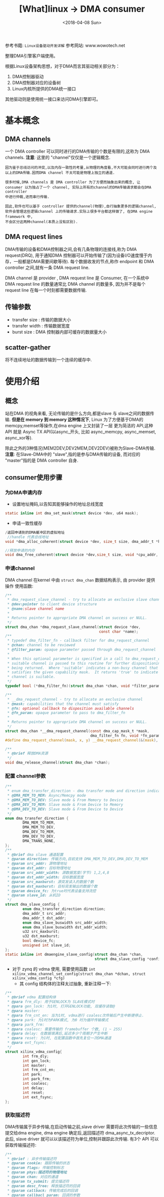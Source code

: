 #+TITLE: [What]linux -> DMA consumer
#+DATE:  <2018-04-08 Sun> 
#+TAGS: driver
#+LAYOUT: post 
#+CATEGORIES: linux, driver, DMA
#+NAME: <linux_driver_DMA_client.org>
#+OPTIONS: ^:nil 
#+OPTIONS: ^:{}

参考书籍: =Linux设备驱动开发详解=
参考网站: www.wowotech.net

整理DMA引擎客户端使用。
#+BEGIN_HTML
<!--more-->
#+END_HTML
根据Linux设备架构思想，对于DMA而言其驱动相关部分为：
1. DMA控制器驱动
2. DMA控制器对应的设备树
3. Linux内核所提供的DMA统一接口

其他驱动则是使用统一接口来访问DMA引擎即可。
* 基本概念
** DMA channels
一个 DMA controller 可以同时进行的DMA传输的个数是有限的,这称为 DMA channels.
*注意*: 这里的 "channel"仅仅是一个逻辑概念.
#+begin_example
因为鉴于总线访问的冲突,以及内存一致性的考量,从物理的角度看,不大可能会同时进行两个及以上的DMA传输.因而DMA channel 不太可能是物理上独立的通道.

很多时候,DMA channels 是 DMA controller 为了方便而抽象出来的概念, 让 consumer 以为独占了一个 channel, 实际上所有的channel的DMA传输请求都会在DMA controller
中进行仲裁,进而串行传输.

因此,软件也可以基于 controller 提供的channel(物理),自行抽象更多的逻辑channel, 软件会管理这些逻辑channel 上的传输请求.实际上很多平台都这样做了, 在DMA engine framework 中,
不会区分这两种channel(本质上没有区别).
#+end_example
** DMA request lines
DMA传输的设备和DMA控制器之间,会有几条物理的连接线,称为 DMA request(DRQ), 用于通知DMA 控制器可以开始传输了(因为设备I/O速度慢于内存，一般都是DMA需要间歇等待).
每个数据收发的节点,称作 endpoint 和 DMA controller 之间,就有一条 DMA request line.

DMA channel 是 provider , DMA request line 是 Consumer, 在一个系统中 DMA request line 的数量通常比 DMA channel 的数量多, 因为并不是每个 request line 在每一个时刻都需要数据传输.
** 传输参数
- transfer size : 传输的数据大小
- transfer width : 传输数据宽度
- burst size : DMA 控制器内部可缓存的数据量大小
** scatter-gather 
将不连续地址的数据传输到一个连续的缓存中.
* 使用介绍
** 概念
站在DMA 的视角来看, 无论传输的是什么方向,都是slave 与 slave之间的数据传输.
*但是在 memory 到 memory 这种情况下*, Linux 为了方便基于DMA的 memcpy,memset等操作,在dma engine 上又封装了一层
更为简洁的 API,这种 API 就是 Async TX API(以async_开头, 比如 async_memcpy, async_memset, async_xor等).

[[./dma_engineAPI.jpg]]

除此之外的3种情况(MEM2DEV,DEV2MEM,DEV2DEV)被称为Slave-DMA传输.
*注意*: 在Slave-DMA中的 "slave",指的是参与DMA传输的设备, 而对应的 "master"指的是 DMA controller 自身.
** consumer使用步骤
*** 为DMA申请内存
- 设置地址掩码,以告知其能够操作的地址总线宽度
#+BEGIN_SRC c
static inline int dma_set_mask(struct device *dev, u64 mask);
#+END_SRC
- 申请一致性缓存
#+BEGIN_SRC c
/返回申请到的DMA缓冲区的虚拟地址
 //handle 代表总线地址
void *dma_alloc_coherent(struct device *dev, size_t size, dma_addr_t *handle, gfp_t gfp);

//释放申请的内存
void dma_free_coherent(struct device *dev,size_t size, void *cpu_addr, dma_addr_t handle);
#+END_SRC
*** 申请channel
DMA channel 在kernel 中由 =struct dma_chan= 数据结构表示, 由 provider 提供操作
使用函数: 
#+BEGIN_SRC c
/**
 ,* dma_request_slave_channel - try to allocate an exclusive slave channel
 ,* @dev:pointer to client device structure
 ,* @name:slave channel name
 ,*
 ,* Returns pointer to appropriate DMA channel on success or NULL.
 ,*/
struct dma_chan *dma_request_slave_channel(struct device *dev,
                                           const char *name);
/**
 ,* typedef dma_filter_fn - callback filter for dma_request_channel
 ,* @chan: channel to be reviewed
 ,* @filter_param: opaque parameter passed through dma_request_channel
 ,*
 ,* When this optional parameter is specified in a call to dma_request_channel a
 ,* suitable channel is passed to this routine for further dispositioning before
 ,* being returned.  Where 'suitable' indicates a non-busy channel that
 ,* satisfies the given capability mask.  It returns 'true' to indicate that the
 ,* channel is suitable.
 ,*/
typedef bool (*dma_filter_fn)(struct dma_chan *chan, void *filter_param);

/**
 ,* __dma_request_channel - try to allocate an exclusive channel
 ,* @mask: capabilities that the channel must satisfy
 ,* @fn: optional callback to disposition available channels
 ,* @fn_param: opaque parameter to pass to dma_filter_fn
 ,*
 ,* Returns pointer to appropriate DMA channel on success or NULL.
 ,*/
struct dma_chan *__dma_request_channel(const dma_cap_mask_t *mask,
                                       dma_filter_fn fn, void *fn_param);
#define dma_request_channel(mask, x, y) __dma_request_channel(&(mask), x, y)

/**
 ,* @brief 释放DMA资源
 ,*/
void dma_release_channel(struct dma_chan *chan);
#+END_SRC
*** 配置 channel参数
#+BEGIN_SRC c
/**
 ,* enum dma_transfer_direction - dma transfer mode and direction indicator
 ,* @DMA_MEM_TO_MEM: Async/Memcpy mode
 ,* @DMA_MEM_TO_DEV: Slave mode & From Memory to Device
 ,* @DMA_DEV_TO_MEM: Slave mode & From Device to Memory
 ,* @DMA_DEV_TO_DEV: Slave mode & From Device to Device
 ,*/
enum dma_transfer_direction {
        DMA_MEM_TO_MEM,
        DMA_MEM_TO_DEV,
        DMA_DEV_TO_MEM,
        DMA_DEV_TO_DEV,
        DMA_TRANS_NONE,
};
/**
 ,* @brief dma slave 通道配置
 ,* @param direction: 传输方向,目前支持 DMA_MEM_TO_DEV,DMA_DEV_TO_MEM
 ,* @param src_addr: 源物理地址
 ,* @param dst_addr: 目标物理地址
 ,* @param src_addr_width: 源数据宽度(字节) 1,2,4,8
 ,* @param dst_addr_width: 目标数据宽度
 ,* @param src_maxburst: 源突发读入的数据个数
 ,* @param dst_maxburst: 目标突发输出的数据个数
 ,* @param device_fc: 为true时代表设备支持流控
 ,* @param slave_id: 从机ID
 ,*/
struct dma_slave_config {
        enum dma_transfer_direction direction;
        dma_addr_t src_addr;
        dma_addr_t dst_addr;
        enum dma_slave_buswidth src_addr_width;
        enum dma_slave_buswidth dst_addr_width;
        u32 src_maxburst;
        u32 dst_maxburst;
        bool device_fc;
        unsigned int slave_id;
};
static inline int dmaengine_slave_config(struct dma_chan *chan,
                                         struct dma_slave_config *config);
#+END_SRC
- 对于 zynq 的 vdma 使用, 需要使用函数 =int xilinx_vdma_channel_set_config(struct dma_chan *dchan, struct xilinx_vdma_config *cfg)=
  + 其 config 结构体的注释太过抽象, 重新注释一下:
#+BEGIN_SRC c
/**
 ,* @brief vdma 配置结构体
 ,* @para frm_dly: 用于GENLOCK为 SLAVE模式时
 ,* @para gen_lock: 为1时, 打开GENLOCK功能, 双缓存读取@
 ,* @para master:
 ,* @para frm_cnt_en: 当为1时, vdma进行 coalesc次传输后产生中断便停止.
 ,* @para park: 为1时为PARK模式, 为0 时为循环传输模式
 ,* @para park_frm:
 ,* @para coalesc: 需要传输的 framebuffer 个数, (1 ~ 255)
 ,* @para delay: 在数据填满后,延迟多少个周期才产生中断
 ,* @para reset: 为1时, 在配置函数中首先复位一次DMA通道
 ,* @para ext_fsync:
 ,*/
struct xilinx_vdma_config{
        int frm_dly;
        int gen_lock;
        int master;
        int frm_cnt_en;
        int park;
        int park_frm;
        int coalesc;
        int delay;
        int reset;
        int ext_fsync;
};
#+END_SRC
*** 获取描述符
DMA传输属于异步传输,在启动传输之前,slave driver 需要将此次传输的一些信息提交给dma engine, dma engine 确定后,返回描述符 dma_async_tx_decriptor.
此后, slave driver 就可以以该描述符为单位,控制并跟踪此次传输.
有3个 API 可以获取传输描述符:
#+BEGIN_SRC c
/**
 ,* @brief : 异步传输描述符
 ,* @param cookie: 跟踪传输的状态
 ,* @param flags: 传输控制标志
 ,* @param phys:描述符的物理地址
 ,* @param chan: 对应的通道
 ,* @param tx_submit: 提交描述符
 ,* @param desc_free: 释放描述符的回调
 ,* @param callback: 传输完成后的回调 
 ,* @param callbacl_param: 回调的参数
 ,* @next: 下一个描述符
 ,*/
struct dma_async_tx_descriptor {
        dma_cookie_t cookie;
        enum dma_ctrl_flags flags; /* not a 'long' to pack with cookie */
        dma_addr_t phys;
        struct dma_chan *chan;
        dma_cookie_t (*tx_submit)(struct dma_async_tx_descriptor *tx);
        int (*desc_free)(struct dma_async_tx_descriptor *tx);
        dma_async_tx_callback callback;
        void *callback_param;
        struct dmaengine_unmap_data *unmap;
        #ifdef CONFIG_ASYNC_TX_ENABLE_CHANNEL_SWITCH
        struct dma_async_tx_descriptor *next;
        struct dma_async_tx_descriptor *parent;
        spinlock_t lock;
        #endif
};
/**
 ,* @brief :使用sg链表进行传输
 ,* @param sgl: sg数组地址
 ,* @param sg_len: sg数组长度
 ,* @param dir: 方向
 ,* @param flag: 传输控制标志(enum dma_ctrl_flags)
 ,*/
static inline struct dma_async_tx_descriptor *dmaengine_prep_slave_sg(
        struct dma_chan *chan, struct scatterlist *sgl,unsigned int sg_len,
        enum dma_transfer_direction dir, unsigned long flags);
/**
 ,* @brief: 用于一定长度的单次或多次传输
 ,* @param buf_addr :传输的地址
 ,* @param buf_len : 传输的长度
 ,* @param period_len: 每隔多少个字节产生一次中断
 ,* @param dir: 传输方向
 ,*/
static inline struct dma_async_tx_descriptor *dmaengine_prep_dma_cyclic(
        struct dma_chan *chan, dma_addr_t buf_addr, size_t buf_len,
        size_t period_len, enum dma_transfer_direction dir,
        unsigned long flags);

/**
 ,* @brief : 用于不连续的、交叉的DMA传输
 ,*/
static inline struct dma_async_tx_descriptor *dmaengine_prep_interleaved_dma(
        struct dma_chan *chan, struct dma_interleaved_template *xt,
        unsigned long flags);
#+END_SRC
*注意*: 在zynq vdma 驱动中, 仅仅提供了 =dmaengine_prep_interleaved()= 函数!
*** 提交并启动
#+BEGIN_SRC c
/**
 ,* @brief 提交描述符
 ,* @ret 返回cookie 以跟踪传输状态
 ,*/
static inline dma_cookie_t dmaengine_submit(struct dma_async_tx_descriptor *desc);
/**
 ,* @brief 启动传输
 ,*/
static inline void dma_async_issue_pending(struct dma_chan *chan);
#+END_SRC
*** 等待传输结束
传输请求被提交之后,client driver 可以通过回调函数获取传输完成的消息,当然也可以通过 =dma_async_is_tx_complete= 等API,测试传输是否完成.
#+BEGIN_SRC c
/**
 ,* dma_async_is_tx_complete - poll for transaction completion
 ,* @chan: DMA channel
 ,* @cookie: transaction identifier to check status of
 ,* @last: returns last completed cookie, can be NULL
 ,* @used: returns last issued cookie, can be NULL
 ,*
 ,* If @last and @used are passed in, upon return they reflect the driver
 ,* internal state and can be used with dma_async_is_complete() to check
 ,* the status of multiple cookies without re-checking hardware state.
 ,*/
static inline enum dma_status dma_async_is_tx_complete(struct dma_chan *chan,
                                                       dma_cookie_t cookie, dma_cookie_t *last, dma_cookie_t *used)
#+END_SRC
*** 停止传输
#+BEGIN_SRC c
/**
 ,* @brief 暂停传输
 ,*/
static inline int dmaengine_pause(struct dma_chan *chan);
/**
 ,* @brief 重新开始传输
 ,*/
static inline int dmaengine_resume(struct dma_chan *chan);
/**
 ,* @brief 停止传输
 ,*/
static inline int dmaengine_terminate_all(struct dma_chan *chan);
#+END_SRC
** 实例
#+BEGIN_SRC c
  #define pr_fmt(fmt)     "[driver] axidma:" fmt
  #include <linux/dmaengine.h>
  #include <linux/module.h>
  #include <linux/version.h>
  #include <linux/kernel.h>
  #include <linux/dma-mapping.h>
  #include <linux/slab.h>
  #include <linux/cdev.h>
  #include <linux/miscdevice.h>
  #include <linux/device.h>
  #include <linux/fs.h>
  #include <linux/workqueue.h>
  #include <linux/of_dma.h>
  #include <linux/platform_device.h>
  #include <linux/init.h>
  #include <asm/ioctl.h>
  #include <asm/uaccess.h>

  #include <linux/of_address.h>
  #include <linux/of_device.h>
  #include <linux/of_platform.h>


  #define SG_MODE 0

  /*
   ,* module infomation
   ,*/
  MODULE_LICENSE("GPL v2");
  MODULE_AUTHOR("kcl");
  MODULE_DESCRIPTION("Linux driver for the axi dma");
  MODULE_VERSION("ver0.1");

  /*
   ,* data struct
   ,*/
  #define KCAXIDMA_BUFFER_SIZE        (4 * 12 * 1024)

  typedef enum
  {
      EN_KCAXIDMA_NORMAL,
      EN_KCAXIDMA_BUSY,
      EN_KCAXIDMA_TIMEOUT,
      EN_KCAXIDMA_ERROR,
  }dmaErrorEnum;

  typedef struct
  {
      unsigned char   pbuf[KCAXIDMA_BUFFER_SIZE];
      dmaErrorEnum    en_dmaError;
      unsigned int    length;
  }dmaChannelDataStr;

  #define DMA_SET_MAGIC   0
  #define DMA_SET_NUM     0
  #define DMA_CMD_SET     _IOW(DMA_SET_MAGIC, DMA_SET_NUM, unsigned long)

  #define DMA_GET_MAGIC   1
  #define DMA_GET_NUM     1
  #define DMA_CMD_GET     _IOWR(DMA_GET_MAGIC, DMA_GET_NUM, unsigned long)
  typedef enum
  {
      EN_CMD_CLASS_SET = DMA_CMD_SET,
      EN_CMD_CLASS_GET = DMA_CMD_GET,
  }cmdClassEN;
  typedef enum
  {
      EN_CMD_SET_START,
      EN_CMD_SET_STOP,
  }cmdSetEnum;
  typedef enum
  {
      EN_CMD_GET_STATUS,
  }cmdGetEnum;
  typedef struct
  {
      cmdSetEnum  en_cmdSet;
  }cmdSetStr;
  typedef struct
  {
      cmdGetEnum  en_cmdGet;
      cmdSetEnum  en_userSet;
      bool        b_update;
  }cmdGetStr;
  typedef struct
  {
      dmaChannelDataStr       *pstr_channelData;
      dma_addr_t              channelPhyAddr;
      struct miscdevice       misc_dev;
      struct dma_chan         *pstr_channel;
      dma_cookie_t            cookie;
      dma_addr_t              dmaHandle;
      u32                     direction;
      cmdGetStr               cmd;
      uint8_t                 buf_cnt;
      bool                    is_running;
      struct device           *dev;
  }dmaStr;

  /*
   ,*function
   ,*/

  static void kcaxidma_callback(void * completion)
  {
      dmaStr *dma = (dmaStr *)completion;

      dma->cmd.b_update = true;
  }
  static bool kcaxidma_fillBuf(dmaStr *dma)
  {
      struct dma_async_tx_descriptor  *pstr_descBuf;
      enum dma_ctrl_flags en_flags = DMA_CTRL_ACK | DMA_PREP_INTERRUPT;
      uint32_t buf_len = dma->pstr_channelData->length * dma->buf_cnt;

      dma->cmd.b_update = false;
      if(dma->cmd.en_userSet == EN_CMD_SET_START)
      {
  #if SG_MODE
          struct scatterlist sg;
          sg_init_table(&sg, 1);
          sg_set_page(&sg, pfn_to_page(PFN_DOWN(dma->dmaHandle)),
                  dma->pstr_channelData->length,
                  offset_in_page(dma->dmaHandle));
          sg_dma_len(&sg) = dma->pstr_channelData->length;
          sg_dma_address(&sg) = dma->dmaHandle;
          pstr_descBuf = dmaengine_prep_slave_sg(dma->pstr_channel,
                  &sg, 1, dma->u32_direction, en_flags);
  #else
          pstr_descBuf = dmaengine_prep_dma_cyclic(dma->pstr_channel,dma->dmaHandle, buf_len,
                  dma->pstr_channelData->length ,dma->direction,en_flags);
  #endif
          if(!pstr_descBuf)
          {
              pr_err("dmaengine_prep_slave_cyclic buffer error!\n");
              goto errorOut;
          }
          pstr_descBuf->callback = kcaxidma_callback;
          pstr_descBuf->callback_param = dma;
          dma->cookie = dmaengine_submit(pstr_descBuf);
          if(dma_submit_error(dma->cookie))
          {
              pr_err("submit buffer error!\n");
              goto errorOut;
          }
          dma_async_issue_pending(dma->pstr_channel);
          dma->is_running = true;
      }

      return true;
  errorOut:
      return false;
  }
  static bool kcaxidma_transferStr(dmaStr *dma)
  {
      if(kcaxidma_fillBuf(dma) == false)
      {
          goto errorOut;
      }
      return true;

  errorOut:
      return false;
  }
  static void kcaxidma_transfer(dmaStr *dma)
  {
      dmaChannelDataStr *pstr_channelData = dma->pstr_channelData;
      u32 u32_bufAddr = (u32)&pstr_channelData->pbuf;

      dma->buf_cnt = KCAXIDMA_BUFFER_SIZE / dma->pstr_channelData->length;


      u32 offset = u32_bufAddr - (u32)pstr_channelData;
      dma->dmaHandle = (dma_addr_t)(dma->channelPhyAddr + offset);

       if(kcaxidma_transferStr(dma) == false)
       {
          pr_err("start transfer failed!\n");
          return;
       }
  }
  /*
   ,*character device
   ,*/
  static int dmachar_open(struct inode * pstr_node,struct file *pstr_file)
  {
      return 0;
  }
  static int dmachar_release(struct inode * pstr_node,struct file *pstr_file)
  {
      return 0;
  }
  static long dmachar_ioctl(struct file *pstr_file,unsigned int cmd,unsigned long arg)
  {
      long i32_return = 0;
      cmdClassEN  en_cmdClass = (cmdClassEN)cmd;

      dmaStr *dma_user = container_of(pstr_file->private_data, dmaStr, misc_dev);

      switch(en_cmdClass)
      {
          case EN_CMD_CLASS_GET:
          {
              cmdGetStr   cmd_get ;
              if(copy_from_user(&cmd_get, (cmdGetStr *)arg, sizeof(cmdGetStr)) != 0)
              {
                  pr_err("copy from user get failed!\n");
                  i32_return = -1;
                  goto out;
              }
              switch(cmd_get.en_cmdGet)
              {
                  case EN_CMD_GET_STATUS:
                  {
                      if(copy_to_user((cmdGetStr *)arg, &dma_user->cmd, sizeof(cmdGetStr)) != 0)
                      {
                          pr_err("copy to user get failed!\n");
                      }
                      dma_user->cmd.b_update = false;
                  }break;
                  default:
                  {
                      pr_err("get cmd get status [unknown]!\n");
                      i32_return = -1;
                      goto out;
                  }
              }
          }break;
          case EN_CMD_CLASS_SET:
          {
              if(copy_from_user(&dma_user->cmd.en_userSet, (cmdSetStr *)arg, sizeof(cmdSetStr)) != 0)
              {
                  pr_err("copy from user get failed!\n");
                  i32_return = -1;
                  goto out;
              }

              switch(dma_user->cmd.en_userSet)
              {
                  case EN_CMD_SET_START:
                  {
                      kcaxidma_transfer(dma_user);

                  }break;
                  case EN_CMD_SET_STOP:
                  {
                      if(dma_user->is_running == true)
                      {
                          dma_user->is_running = false;
                          dmaengine_terminate_all(dma_user->pstr_channel);
                      }
                  }break;
                  default:
                  {
                      pr_info("get cmd set [unknown]\n");
                      i32_return = -1;
                      goto out;
                  }
              }
          }break;
          default:
          {
              pr_info("unknown cmd class!\n");
              i32_return = -1;
              goto out;
          }
      }
  out:
      return i32_return;
  }
  static int dmachar_mmap(struct file *pstr_file,struct vm_area_struct *vma)
  {
      dmaStr *dma_user = container_of(pstr_file->private_data, dmaStr, misc_dev);

      return dma_common_mmap(dma_user->dev,vma,dma_user->pstr_channelData,
                             dma_user->channelPhyAddr,vma->vm_end - vma->vm_start);

  }
  static struct file_operations dma_fops =
  {
      .owner = THIS_MODULE,
      .open = dmachar_open,
      .release = dmachar_release,
      .unlocked_ioctl = dmachar_ioctl,
      .mmap = dmachar_mmap
  };

  static int kcaxidma_probe(struct platform_device *pstr_dev)
  {
      int returnVal = 0;
      struct device_node *of_node = pstr_dev->dev.of_node;
      char *request_name = NULL;

      dmaStr *dma_user = (dmaStr *)devm_kzalloc(&pstr_dev->dev, sizeof(dmaStr *), GFP_KERNEL);
      dma_user->dev = &pstr_dev->dev;

      if(of_property_read_string_index(of_node, "dma-names", 1, &request_name) != 0)
      {
          if(of_property_read_string(of_node, "dma-names", &request_name) != 0)
          {
              returnVal = -EINVAL;
              goto quick_out;
          }
      }

      dma_user->pstr_channel = dma_request_slave_channel(&pstr_dev->dev, request_name);
      if(dma_user->pstr_channel == NULL)
      {
          pr_err("DMA channel request error!\n");
          returnVal =  -EINVAL;
          goto quick_out;
      }
      if((strcmp(request_name, "dma_fft_get") == 0) ||\
         (strcmp(request_name, "dma_demodu_get") == 0))
      {
          dma_user->direction = DMA_DEV_TO_MEM;
      }
      else if(strcmp(request_name, "dma_send") == 0)
      {
          dma_user->direction = DMA_MEM_TO_DEV;
      }
      else
      {
          dev_err(dma_user->dev, "can not get direction!\n");
          returnVal =  -EINVAL;
          goto quick_out;
      }

      if(dma_set_coherent_mask(&pstr_dev->dev,DMA_BIT_MASK(32)) != 0)
      {
          pr_err(" set memory address limit error!\n");
      }
      dma_user->pstr_channelData = (dmaChannelDataStr *)dmam_alloc_coherent(&pstr_dev->dev,
              sizeof(dmaChannelDataStr),&dma_user->channelPhyAddr,GFP_KERNEL);

      if(!dma_user->pstr_channelData)
      {
          pr_err("DMA allocation error!\r\n");
          returnVal =  -EINVAL;
          goto quick_out;
      }

      dma_user->misc_dev.minor = MISC_DYNAMIC_MINOR;
      dma_user->misc_dev.name = request_name;
      dma_user->misc_dev.fops = &dma_fops;
      platform_set_drvdata(pstr_dev, dma_user);

      //! 申请注册一个杂散设备
      returnVal = misc_register(&dma_user->misc_dev);
      if(returnVal < 0)
      {
          returnVal =  -EINVAL;
          goto quick_out;
      }
  quick_out:
      return returnVal;
  }
  static int kcaxidma_remove(struct platform_device *pstr_dev)
  {
      int i = 0;
    dmaStr *dma_user = platform_get_drvdata(pstr_dev);

      platform_set_drvdata(pstr_dev, NULL);
      dma_release_channel(dma_user->pstr_channel);
      misc_deregister(&dma_user->misc_dev);

      return 0;
  }
  static const struct of_device_id kcaxidma_of_ids[] =
  {
      {.compatible = "kc,axi_dma",},
      {}
  };
  static struct platform_driver kcaxidma_driver =
  {
      .driver =
      {
          .name = "kc_axidma",
          .owner = THIS_MODULE,
          .of_match_table = kcaxidma_of_ids,
      },
      .probe = kcaxidma_probe,
      .remove = kcaxidma_remove,
  };
  static int __init kcaxidma_init(void)
  {
      return platform_driver_register(&kcaxidma_driver);
  }
  static void __exit kcaxidma_exit(void)
  {
      platform_driver_unregister(&kcaxidma_driver);
  }

  module_init(kcaxidma_init);
  module_exit(kcaxidma_exit);

#+END_SRC
